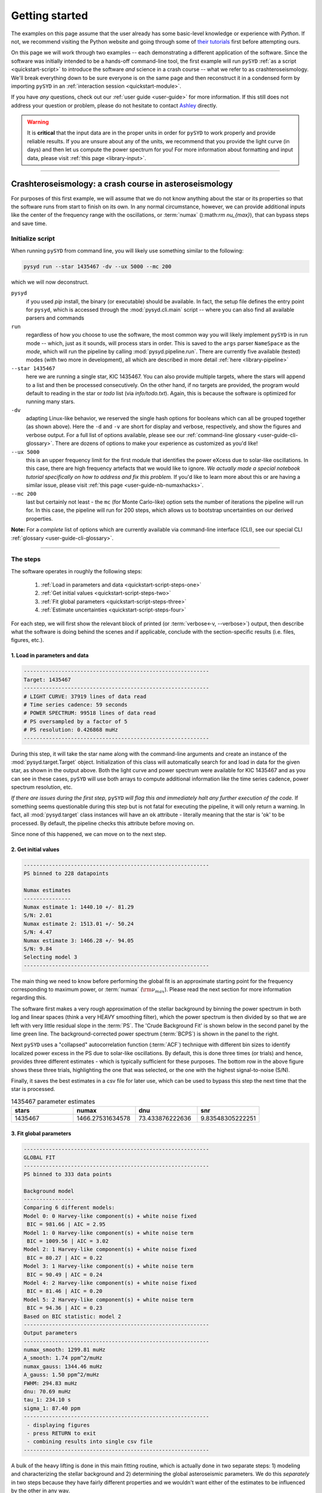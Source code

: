 .. role::  raw-html(raw)
    :format: html

.. role:: underlined
   :class: underlined


***************
Getting started
***************

The examples on this page assume that the user already has some basic-level knowledge or
experience with `Python`. If not, we recommend visiting the Python website and going through
some of `their tutorials <https://docs.python.org/3/tutorial/>`_ first before attempting 
ours.

On this page we will work through two examples -- each demonstrating a different application 
of the software. Since the software was initially intended to be a hands-off command-line tool,
the first example will run ``pySYD`` :ref:`as a script <quickstart-script>` to introduce 
the software *and* science in a crash course -- what we refer to as crashteroseismology. We'll 
break everything down to be sure everyone is on the same page and then reconstruct it in a condensed 
form by importing ``pySYD`` in an :ref:`interaction session <quickstart-module>`.

If you have *any* questions, check out our :ref:`user guide <user-guide>` for more 
information. If this still does not address your question or problem, please do not hesitate
to contact `Ashley <achontos@hawaii.edu>`_ directly.

.. warning::

    It is **critical** that the input data are in the proper units in order for ``pySYD`` 
    to work properly and provide reliable results. If you are unsure about any of the units, 
    we recommend that you provide the light curve (in days) and then let us compute the power
    spectrum for you! For more information about formatting and input data, please visit
    :ref:`this page <library-input>`.

-----

.. _quickstart-crash:

Crashteroseismology: a crash course in asteroseismology
#######################################################

For purposes of this first example, we will assume that we do not know anything about the star or
its properties so that the software runs from start to finish on its own. In any normal circumstance,
however, we can provide additional inputs like the center of the frequency range with the 
oscillations, or :term:`numax` ():math:`\rm \nu_{max}`), that can bypass steps and save time. 


.. _quickstart-script:

:underlined:`Initialize script`
*******************************

When running ``pySYD`` from command line, you will likely use something similar to the 
following: 

.. _quickstart-script-command:

.. code-block::

    pysyd run --star 1435467 -dv --ux 5000 --mc 200

which we will now deconstruct.

``pysyd``
   if you used `pip` install, the binary (or executable) should be available. In fact, the setup
   file defines the entry point for ``pysyd``, which is accessed through the :mod:`pysyd.cli.main` 
   script -- where you can also find all available parsers and commands

``run`` 
   regardless of how you choose to use the software, the most common way you will likely implement
   ``pySYD`` is in run mode -- which, just as it sounds, will process stars in order. This is saved
   to the ``args`` parser ``NameSpace`` as the `mode`, which will run the pipeline by calling 
   :mod:`pysyd.pipeline.run`. There are currently five available (tested) modes (with two more in development), 
   all which are described in more detail :ref:`here <library-pipeline>`

``--star 1435467``
   here we are running a single star, KIC 1435467. You can also provide multiple targets,
   where the stars will append to a list and then be processed consecutively. On the other 
   hand, if no targets are provided, the program would default to reading in the star or `todo` 
   list (via `info/todo.txt`). Again, this is because the software is optimized for 
   running many stars.

``-dv``
   adapting Linux-like behavior, we reserved the single hash options for booleans which
   can all be grouped together (as shown above). Here the ``-d`` and ``-v`` are short for display and verbose, 
   respectively, and show the figures and verbose output. For a full list of options available, please 
   see our :ref:`command-line glossary <user-guide-cli-glossary>`. There are dozens of options to make your 
   experience as customized as you'd like!

``--ux 5000``
   this is an upper frequency limit for the first module that identifies the power eXcess 
   due to solar-like oscillations. In this case, there are high frequency artefacts that we would 
   like to ignore. *We actually made a special notebook tutorial specifically on how to address
   and fix this problem.* If you'd like to learn more about this or are having a similar issue, 
   please visit :ref:`this page <user-guide-nb-numaxhacks>`.

``--mc 200``
   last but certainly not least - the ``mc`` (for Monte Carlo-like) option sets the number 
   of iterations the pipeline will run for. In this case, the pipeline will run for 200 steps, 
   which allows us to bootstrap uncertainties on our derived properties. 

**Note:** For a *complete* list of options which are currently available via command-line interface (CLI), 
see our special CLI :ref:`glossary <user-guide-cli-glossary>`.

-----

:underlined:`The steps`
***********************

.. _quickstart-script-steps:

The software operates in roughly the following steps:

 #. :ref:`Load in parameters and data <quickstart-script-steps-one>`
 #. :ref:`Get initial values <quickstart-script-steps-two>`
 #. :ref:`Fit global parameters <quickstart-script-steps-three>`
 #. :ref:`Estimate uncertainties <quickstart-script-steps-four>`

For each step, we will first show the relevant block of printed (or :term:`verbose<-v, --verbose>`) output, then
describe what the software is doing behind the scenes and if applicable, conclude with the section-specific 
results (i.e. files, figures, etc.).

.. _quickstart-script-steps-one:

1. Load in parameters and data
++++++++++++++++++++++++++++++

.. code-block::

    -----------------------------------------------------------
    Target: 1435467
    -----------------------------------------------------------
    # LIGHT CURVE: 37919 lines of data read
    # Time series cadence: 59 seconds
    # POWER SPECTRUM: 99518 lines of data read
    # PS oversampled by a factor of 5
    # PS resolution: 0.426868 muHz
    -----------------------------------------------------------

During this step, it will take the star name along with the command-line arguments and 
create an instance of the :mod:`pysyd.target.Target` object. Initialization of this class
will automatically search for and load in data for the given star, as shown in the output above.
Both the light curve and power spectrum were available for KIC 1435467 and as you can see in 
these cases, ``pySYD`` will use both arrays to compute additional information like the time 
series cadence, power spectrum resolution, etc.

*If there are issues during the first step,* ``pySYD`` *will flag this and immediately halt 
any further execution of the code.* If something seems questionable during this step but 
is not fatal for executing the pipeline, it will only return a warning. In fact, all 
:mod:`pysyd.target` class instances will have an ``ok`` attribute - literally meaning 
that the star is 'ok' to be processed. By default, the pipeline checks this attribute 
before moving on. 

Since none of this happened, we can move on to the next step.

.. _quickstart-script-steps-two:

2. Get initial values
+++++++++++++++++++++

.. code-block::

    -----------------------------------------------------------
    PS binned to 228 datapoints
    
    Numax estimates
    ---------------
    Numax estimate 1: 1440.10 +/- 81.29
    S/N: 2.01
    Numax estimate 2: 1513.01 +/- 50.24
    S/N: 4.47
    Numax estimate 3: 1466.28 +/- 94.05
    S/N: 9.84
    Selecting model 3
    -----------------------------------------------------------

The main thing we need to know before performing the global fit is an approximate starting point 
for the frequency corresponding to maximum power, or :term:`numax` (:math:`\rm \nu_{max}`).
Please read the next section for more information regarding this.

The software first makes a very rough approximation of the stellar background by binning the 
power spectrum in both log and linear spaces (think a very HEAVY smoothing filter), which the
power spectrum is then divided by so that we are left with very little residual slope in the :term:`PS`.
The 'Crude Background Fit' is shown below in the second panel by the lime green line. The
background-corrected power spectrum (:term:`BCPS`) is shown in the panel to the right.

.. image:: _static/quickstart/1435467_estimates.png
  :width: 680
  :alt: Parameter estimates for KIC 1435467

Next ``pySYD`` uses a "collapsed" autocorrelation function (:term:`ACF`) technique with different 
bin sizes to identify localized power excess in the PS due to solar-like oscillations. By default, 
this is done three times (or trials) and hence, provides three different estimates - which is
typically sufficient for these purposes. The bottom row in the above figure shows these three trials, 
highlighting the one that was selected, or the one with the highest signal-to-noise (S/N).

Finally, it saves the best estimates in a csv file for later use, which can be used to bypass
this step the next time that the star is processed.


.. csv-table:: 1435467 parameter estimates
   :header: "stars", "numax", "dnu", "snr"
   :widths: 20, 20, 20, 20

   1435467, 1466.27531634578, 73.433876222636, 9.83548305222251


.. _quickstart-script-steps-three:

3. Fit global parameters
++++++++++++++++++++++++

.. code-block::

    -----------------------------------------------------------
    GLOBAL FIT
    -----------------------------------------------------------
    PS binned to 333 data points
    
    Background model
    ----------------
    Comparing 6 different models:
    Model 0: 0 Harvey-like component(s) + white noise fixed
     BIC = 981.66 | AIC = 2.95
    Model 1: 0 Harvey-like component(s) + white noise term
     BIC = 1009.56 | AIC = 3.02
    Model 2: 1 Harvey-like component(s) + white noise fixed
     BIC = 80.27 | AIC = 0.22
    Model 3: 1 Harvey-like component(s) + white noise term
     BIC = 90.49 | AIC = 0.24
    Model 4: 2 Harvey-like component(s) + white noise fixed
     BIC = 81.46 | AIC = 0.20
    Model 5: 2 Harvey-like component(s) + white noise term
     BIC = 94.36 | AIC = 0.23
    Based on BIC statistic: model 2
    -----------------------------------------------------------
    Output parameters
    -----------------------------------------------------------
    numax_smooth: 1299.81 muHz
    A_smooth: 1.74 ppm^2/muHz
    numax_gauss: 1344.46 muHz
    A_gauss: 1.50 ppm^2/muHz
    FWHM: 294.83 muHz
    dnu: 70.69 muHz
    tau_1: 234.10 s
    sigma_1: 87.40 ppm
    -----------------------------------------------------------
     - displaying figures
     - press RETURN to exit
     - combining results into single csv file
    -----------------------------------------------------------


A bulk of the heavy lifting is done in this main fitting routine, which is actually done 
in two separate steps: 1) modeling and characterizing the stellar background and 2) determining 
the global asteroseismic parameters. We do this *separately* in two steps because they have 
fairly different properties and we wouldn't want either of the estimates to be influenced by 
the other in any way. 

Ultimately the stellar background has more of a "presence" in the power spectrum in that, 
dissimilar to solar-like oscillations that are observed over a small range of frequencies, the
stellar background contribution is observed over all frequencies. Therefore by attempting to 
identify where the oscillations are in the power spectrum, we can mask them out to better 
characterize the background.

We should take a sidestep to explain something important that is happening behind the scenes.
A major reason why the predecessor to `pySYD`, IDL-based `SYD`, was so successful was because
it assumed that the estimated numax and granulation timescales could be scaled with the Sun --
a fact that was not known at the time but greatly improved its ability to quickly and efficiently
process stars. This is clearly demonstrated in the 2nd and 3rd panels in the figure below, 
where the initial guesses are strikingly similar to the fitted model.

While this scaling relation ensured great starting points for the background fit, `SYD` still
required a lot fine-tuning by the user. Therefore we adapted the same approach but instead
implemented an automated background model seletion. After much trial and error, the :term:`BIC`
seems to perform better for our purposes - which is now the default metric used (but can easily
be changed, if desired).

Measuring the granulation time scales is obviously limited by the total observation baseline
of the time series but in general, we can resolve up to 3 Harvey-like components (or laws) 
at best (for now anyway). For more information about the Harvey model, please see the original 
paper [1]_ as well as its application in context .

Therefore we use all this information to guess how many we should observe and end up with

.. math::

    n_{\mathrm{models}} = 2 \cdot (n_{\mathrm{laws}}+1)

models for a given star. The fact of 2 is because we give the options to fix the white noise 
or for it to also be a free parameter. The +1 (times 2) is because we also want to consider 
the simplest model i.e. where we are not able to resolve any. From our perspective, the main 
purpose of implementing this was to try to identify null detections, since we do not expect 
to observe oscillations in every star. **However, this is a work in progress and we are still
trying various methods to identify and quantify non-detections. Therefore if you have any ideas, 
please reach out to us!** 

For this example we started with two Harvey-like components but the automated model selection
preferred a simpler one consisting of a single Harvey law. In addition, the white noise was
fixed and *not* a free parameter and hence, the final model had 3 less parameters than it started
with. For posterity, we included the output if only a single iteration had been run (which we 
recommend by default when analyzing a star for the first time). 


.. image:: _static/quickstart/1435467_global.png
  :width: 680
  :alt: Global parameters for KIC 1435467

.. note::

   For more information about what each panel is showing in any of these figures, please visit 
   :ref:`this page <library-output-figures-png>`.

If this was run in its default setting, with ``--mc`` = `1`, for a single iteration, the output
parameters would look like that below. **We urge folks to run new stars for a single step first 
(ALWAYS) before running it several iterations to make sure everything looks ok.**

**One final important note:** we chose to show this example since it is a perfect testament for
why we do the fitting in two steps. You can see the estimate from the first module quoted a value
close to 1500 microhertz but it still got the final value correct. Background fits and the order
of operations *does* matter.


.. csv-table:: 1435467 global parameters
   :header: "parameter", "value", "uncertainty"
   :widths: 20, 20, 20

   numax_smooth, 1299.81293631, --
   A_smooth, 1.7443557750467,--
   numax_gauss, 1344.46209196076, --
   A_gauss, 1.49520571824331, --
   FWHM, 294.828525018811, --
   dnu, 70.686368232649, --
   tau_1, 234.096929954605, --
   sigma_1, 87.4003388422754, --


.. note::

    While observations have shown that solar-like oscillations have an approximately 
    Gaussian-like envelope, we have no reason to believe that they should behave exactly 
    like that. This is why you will see two different estimates for :term:`numax` 
    (:math:`\rm \nu_{max}`) under the output parameters. **In fact for this methodology 
    first demonstrated in Huber+2009, traditionally the smoothed numax has been used in 
    the literature and we recommend that you do the same.**


.. _quickstart-script-steps-four:

4. Estimate uncertainties
+++++++++++++++++++++++++

.. code-block::

    -----------------------------------------------------------
    GLOBAL FIT
    -----------------------------------------------------------
    PS binned to 333 data points
    
    Background model
    ----------------
    Comparing 6 different models:
    Model 0: 0 Harvey-like component(s) + white noise fixed
     BIC = 981.66 | AIC = 2.95
    Model 1: 0 Harvey-like component(s) + white noise term
     BIC = 1009.56 | AIC = 3.02
    Model 2: 1 Harvey-like component(s) + white noise fixed
     BIC = 80.27 | AIC = 0.22
    Model 3: 1 Harvey-like component(s) + white noise term
     BIC = 90.49 | AIC = 0.24
    Model 4: 2 Harvey-like component(s) + white noise fixed
     BIC = 81.46 | AIC = 0.20
    Model 5: 2 Harvey-like component(s) + white noise term
     BIC = 94.36 | AIC = 0.23
    Based on BIC statistic: model 2
    -----------------------------------------------------------
    Sampling routine:
    100%|███████████████████████████████████████| 200/200 [00:21<00:00,  9.23it/s]
    -----------------------------------------------------------
    Output parameters
    -----------------------------------------------------------
    numax_smooth: 1299.81 +/- 50.31 muHz
    A_smooth: 1.74 +/- 0.21 ppm^2/muHz
    numax_gauss: 1344.46 +/- 35.97 muHz
    A_gauss: 1.50 +/- 0.24 ppm^2/muHz
    FWHM: 294.83 +/- 68.78 muHz
    dnu: 70.69 +/- 0.72 muHz
    tau_1: 234.10 +/- 17.82 s
    sigma_1: 87.40 +/- 2.54 ppm
    -----------------------------------------------------------
     - displaying figures
     - press RETURN to exit
     - combining results into single csv file
    -----------------------------------------------------------

Notice the difference in the printed parameters this time - they now have uncertainties!

We include the progress bar in the sampling step iff the verbose output is `True` *and* ``pySYD`` is not 
executed in parallel mode. This is hard-wired since the latter would produce a nightmare mess.

.. image:: _static/quickstart/1435467_samples.png
  :width: 680
  :alt: KIC 1435467 posteriors

^^ posteriors for KIC 1435467

.. csv-table:: 1435467 global parameters
   :header: "parameter", "value", "uncertainty"
   :widths: 20, 20, 20

   numax_smooth, 1299.81293631, 50.3135930088401
   A_smooth, 1.7443557750467, 0.206023287782047
   numax_gauss, 1344.46209196076, 35.9718007557108
   A_gauss, 1.49520571824331, 0.239359250395468
   FWHM, 294.828525018811, 68.7801574556345
   dnu, 70.686368232649, 0.724027370237817
   tau_1, 234.096929954605, 17.8245695851712
   sigma_1, 87.4003388422754, 2.54295662794715

* matches expected output for model 4 selection - notice how there is no white noise term
in the output. this is because the model preferred for this to be fixed
   

-----

.. _quickstart-module:

Running your favorite star
##########################

The two primary pieces to the `pySYD` puzzle are the 1) parameters and 2) target(s). Initially
all defaults were set and saved from the command line parser but we recently extended the 
software capabilities -- which means that it is more user-friendly now! 

Analogous to the command-line arguments, we have a container class :mod:`pysyd.utils.Parameters`
that can easily be loaded in and modified to the user's needs. Initialization of a `pysyd.utils.Parameters` 
class object also automatically inherits all attributes from the :mod:`pysyd.utils.Constants` class.

There are two keyword arguments that the Parameter class object accepts -- `args` and `stars` --
both which are `None` by default. This is convenient for this case, since we do not have any 
parameter (i.e. argument) information *yet*. In fact, the :mod:`pysyd.utils.Parameters` 
class was also initialized in the first example but immediately knew it was executed as a script 
because `args` was *not* `None`.

If we are going through these steps, there's probably a decent chance that we know what star we want
to process. Therefore, we can at least provide the star name in this first step.

    >>> from pysyd import utils 
    >>> name = '1435467'
    >>> args = utils.Parameters(stars=[name])
    >>> args
    <pysyd Parameters>

As shown in the third line, we put the star list in list form **even though we are only processing 
a single star**. This is because both ``pySYD`` `run` and `parallel` modes iterate through stars, so 
we need something that is iterable. Now that we have our parameters, we need a star. Well *technically*
we already have our star but we need to load in the data by creating an instance of the 
:mod:`pysyd.target.Target`.

    >>> from pysyd.target import Target
    >>> star = Target(name, args)
    >>> star
    <Star Object 1435467>

Typically this step will flag anything that doesn't seem right in the event that data is missing or
the path is not correct *but just in case*, there is also an `ok` attribute -- which literally means 
the star is o-k to go! `Target.ok` is simply a boolean flag but let's check it for good practice:

    >>> star.ok
    True

Finally, we will use the same settings we used in the first example -- so we need to update those first
before running.

    >>> star.params['verbose'] = True
    >>> star.params['show'] = True
    >>> star.params['upper_ex'] = 5000.
    >>> star.params['mc_iter'] = 200

Ok, now that we have our desired settings and target, we can go ahead and process the star!

.. plot::
    :align: center
    :context: close-figs
    :width: 60%

    from pysyd import utils
    from pysyd import plots
    from pysyd.target import Target
    import matplotlib.pyplot as plt

    name='1435467'
    args = utils.Parameters()
    star = Target(name, args)
    star.estimate_parameters()
    plots.set_plot_params()
    plots.plot_estimates()

    >>> from pysyd import plots

-----

References
##########

.. [1] `Harvey (1985) <https://ui.adsabs.harvard.edu/abs/1985ESASP.235..199H>`_
